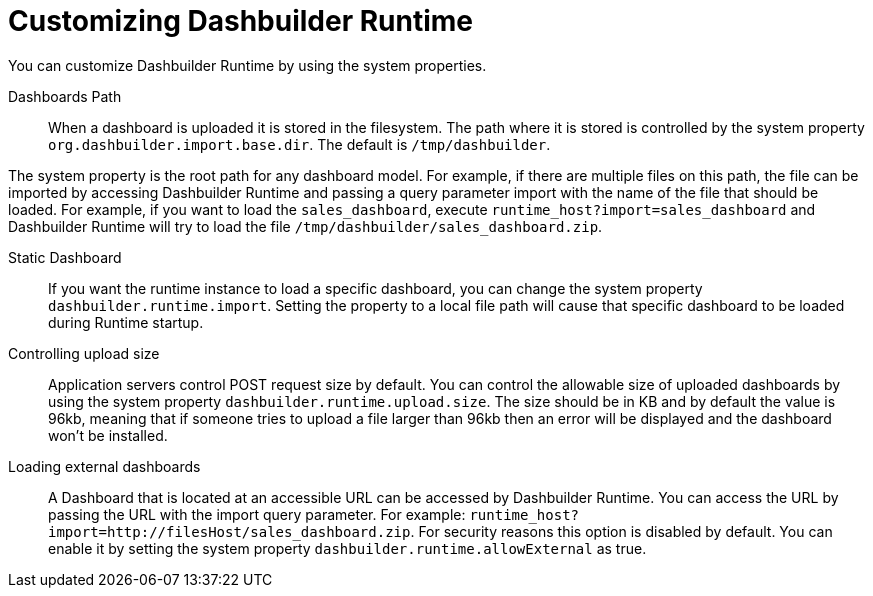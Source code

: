 [id='customizing-dashbuilder-con']
= Customizing Dashbuilder Runtime

You can customize Dashbuilder Runtime by using the system properties.

Dashboards Path::

When a dashboard is uploaded it is stored in the filesystem. The path where it is stored is controlled by the system property `org.dashbuilder.import.base.dir`. The default is `/tmp/dashbuilder`.

The system property is the root path for any dashboard model. For example, if there are multiple files on this path, the file can be imported by accessing Dashbuilder Runtime and passing a query parameter import with the name of the file that should be loaded. For example, if you want to load the `sales_dashboard`, execute `runtime_host?import=sales_dashboard` and Dashbuilder Runtime will try to load the file `/tmp/dashbuilder/sales_dashboard.zip`.

Static Dashboard::

If you want the runtime instance to load a specific dashboard, you can change the system property `dashbuilder.runtime.import`. Setting the property to a local file path will cause that specific dashboard to be loaded during Runtime startup.

Controlling upload size::

Application servers control POST request size by default. You can control the allowable size of uploaded dashboards by using the system property `dashbuilder.runtime.upload.size`. The size should be in KB and by default the value is 96kb, meaning that if someone tries to upload a file larger than 96kb then an error will be displayed and the dashboard won’t be installed.

Loading external dashboards::

A Dashboard that is located at an accessible URL can be accessed by Dashbuilder Runtime. You can access the URL by passing the URL with the import query parameter. For example: `runtime_host?import=http://filesHost/sales_dashboard.zip`. For security reasons this option is disabled by default. You can enable it by setting the system property `dashbuilder.runtime.allowExternal` as true.
